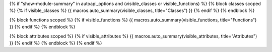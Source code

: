 {% if "show-module-summary" in autoapi_options and (visible_classes or visible_functions) %}
{% block classes scoped %}
{% if visible_classes %}
{{ macros.auto_summary(visible_classes, title="Classes") }}
{% endif %}
{% endblock %}

{% block functions scoped %}
{% if visible_functions %}
{{ macros.auto_summary(visible_functions, title="Functions") }}
{% endif %}
{% endblock %}

{% block attributes scoped %}
{% if visible_attributes %}
{{ macros.auto_summary(visible_attributes, title="Attributes") }}
{% endif %}
{% endblock %}
{% endif %}
